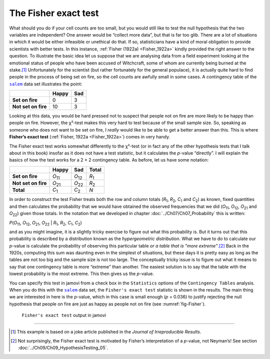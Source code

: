.. sectionauthor:: `Danielle J. Navarro <https://djnavarro.net/>`_ and `David R. Foxcroft <https://www.davidfoxcroft.com/>`_

The Fisher exact test
---------------------

What should you do if your cell counts are too small, but you would still like to
test the null hypothesis that the two variables are independent? One answer
would be “collect more data”, but that is far too glib. There are a lot of
situations in which it would be either infeasible or unethical do that. If so,
statisticians have a kind of moral obligation to provide scientists with
better tests. In this instance, :ref:`Fisher (1922a) <Fisher_1922a>` kindly
provided the right answer to the question. To illustrate the basic idea let us
suppose that we are analysing data from a field experiment looking at the
emotional status of people who have been accused of Witchcraft, some of whom
are currently being burned at the stake.\ [#]_ Unfortunately for the scientist
(but rather fortunately for the general populace), it is actually quite hard to
find people in the process of being set on fire, so the cell counts are
awfully small in some cases. A contingency table of the |salem|_ data set
illustrates the point:

+---------------------+-------+-----+
|                     | Happy | Sad |
+=====================+=======+=====+
| **Set on fire**     |     0 |   3 |
+---------------------+-------+-----+
| **Not set on fire** |    10 |   3 |
+---------------------+-------+-----+

Looking at this data, you would be hard pressed not to suspect that people not on
fire are more likely to be happy than people on fire. However, the χ²-test
makes this very hard to test because of the small sample size. So, speaking as
someone who does not want to be set on fire, I *really* would like to be able to
get a better answer than this. This is where **Fisher’s exact test**
(:ref:`Fisher, 1922a <Fisher_1922a>`) comes in very handy.

The Fisher exact test works somewhat differently to the χ²-test
(or in fact any of the other hypothesis tests that I talk about in this
book) insofar as it does not have a test statistic, but it calculates the
*p*-value “directly”. I will explain the basics of how the test
works for a 2 × 2 contingency table. As before, let us have some notation:

+---------------------+----------------+----------------+---------------+
|                     | Happy          | Sad            | Total         |
+=====================+================+================+===============+
| **Set on fire**     | *O*\ :sub:`11` | *O*\ :sub:`12` | *R*\ :sub:`1` |
+---------------------+----------------+----------------+---------------+
| **Not set on fire** | *O*\ :sub:`21` | *O*\ :sub:`22` | *R*\ :sub:`2` |
+---------------------+----------------+----------------+---------------+
| **Total**           | *C*\ :sub:`1`  | *C*\ :sub:`2`  | *N*           |
+---------------------+----------------+----------------+---------------+

In order to construct the test Fisher treats both the row and column totals
(*R*\ :sub:`1`\, *R*\ :sub:`2`, *C*\ :sub:`1` and *C*\ :sub:`2`\) as known,
fixed quantities and then calculates the probability that we would have
obtained the observed frequencies that we did (*O*\ :sub:`11`\,
*O*\ :sub:`12`\, *O*\ :sub:`21` and *O*\ :sub:`22`\) given those totals. In
the notation that we developed in chapter :doc:`../Ch07/Ch07_Probability`
this is written:

| *P*\(*O*\ :sub:`11`, *O*\ :sub:`12`, *O*\ :sub:`21`, *O*\ :sub:`22` |
  *R*\ :sub:`1`, *R*\ :sub:`2`, *C*\ :sub:`1`, *C*\ :sub:`2`)

and as you might imagine, it is a slightly tricky exercise to figure out
what this probability is. But it turns out that this probability is
described by a distribution known as the *hypergeometric distribution*.
What we have to do to calculate our *p*-value is calculate the
probability of observing this particular table *or a table that is “more
extreme”*.\ [#]_ Back in the 1920s, computing this sum was daunting even
in the simplest of situations, but these days it is pretty easy as long
as the tables are not too big and the sample size is not too large. The
conceptually tricky issue is to figure out what it means to say that one
contingency table is more “extreme” than another. The easiest solution
is to say that the table with the lowest probability is the most
extreme. This then gives us the *p*-value.

You can specify this test in jamovi from a check box in the ``Statistics``
options of the ``Contingency Tables`` analysis. When you do this with the
|salem|_ data set, the ``Fisher's exact test`` statistic is shown in the
results. The main thing we are interested in here is the *p*-value, which in
this case is small enough (*p* = 0.036) to justify rejecting the null
hypothesis that people on fire are just as happy as people not on fire
(see :numref:`fig-Fisher`).

.. ----------------------------------------------------------------------------

.. figure:: ../_images/lsj_Fisher.*
   :alt: ``Fisher's exact test`` output in jamovi
   :name: fig-Fisher

   ``Fisher's exact test`` output in jamovi
   
.. ----------------------------------------------------------------------------

------

.. [#]
   This example is based on a joke article published in the *Journal of
   Irreproducible Results*.

.. [#]
   Not surprisingly, the Fisher exact test is motivated by Fisher’s
   interpretation of a *p*-value, not Neyman’s! See section
   :doc:`../Ch09/Ch09_HypothesisTesting_05`.
   
.. |salem|                             replace:: ``salem``
.. _salem:                             ../../_statics/data/salem.omv
